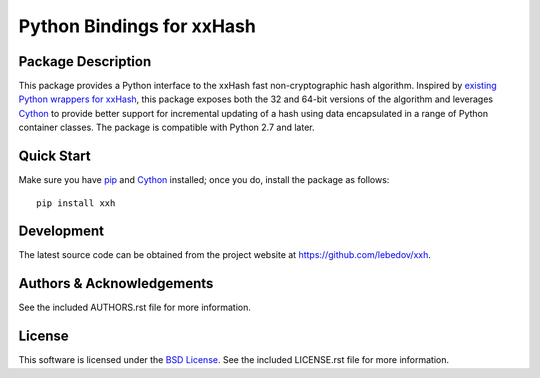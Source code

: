 .. -*- rst -*-

Python Bindings for xxHash
==========================

Package Description
-------------------
This package provides a Python interface to the xxHash fast non-cryptographic
hash algorithm. Inspired by `existing Python wrappers for xxHash
<https://github.com/ewencp/pyhashxx/>`_, this package exposes both the 32 and
64-bit versions of the algorithm and leverages `Cython <https://cython.org>`_ to
provide better support for incremental updating of a hash using data
encapsulated in a range of Python container classes. The package is compatible
with Python 2.7 and later.

.. image:: https://pypip.in/version/xxh/badge.png
    :target: https://pypi.python.org/pypi/xxh
    :alt: Latest Version
.. image:: https://pypip.in/d/xxh/badge.png
    :target: https://pypi.python.org/pypi/xxh
    :alt: Downloads

Quick Start
-----------
Make sure you have `pip <http://pip.pypa.io>`_ and `Cython
<http://cython.org>`_ installed; once you do, install
the package as follows::

  pip install xxh

Development
-----------
The latest source code can be obtained from the project website at
`<https://github.com/lebedov/xxh>`_.

Authors & Acknowledgements
--------------------------
See the included AUTHORS.rst file for more information.

License
-------
This software is licensed under the `BSD License
<http://www.opensource.org/licenses/bsd-license.php>`_.
See the included LICENSE.rst file for more information.
